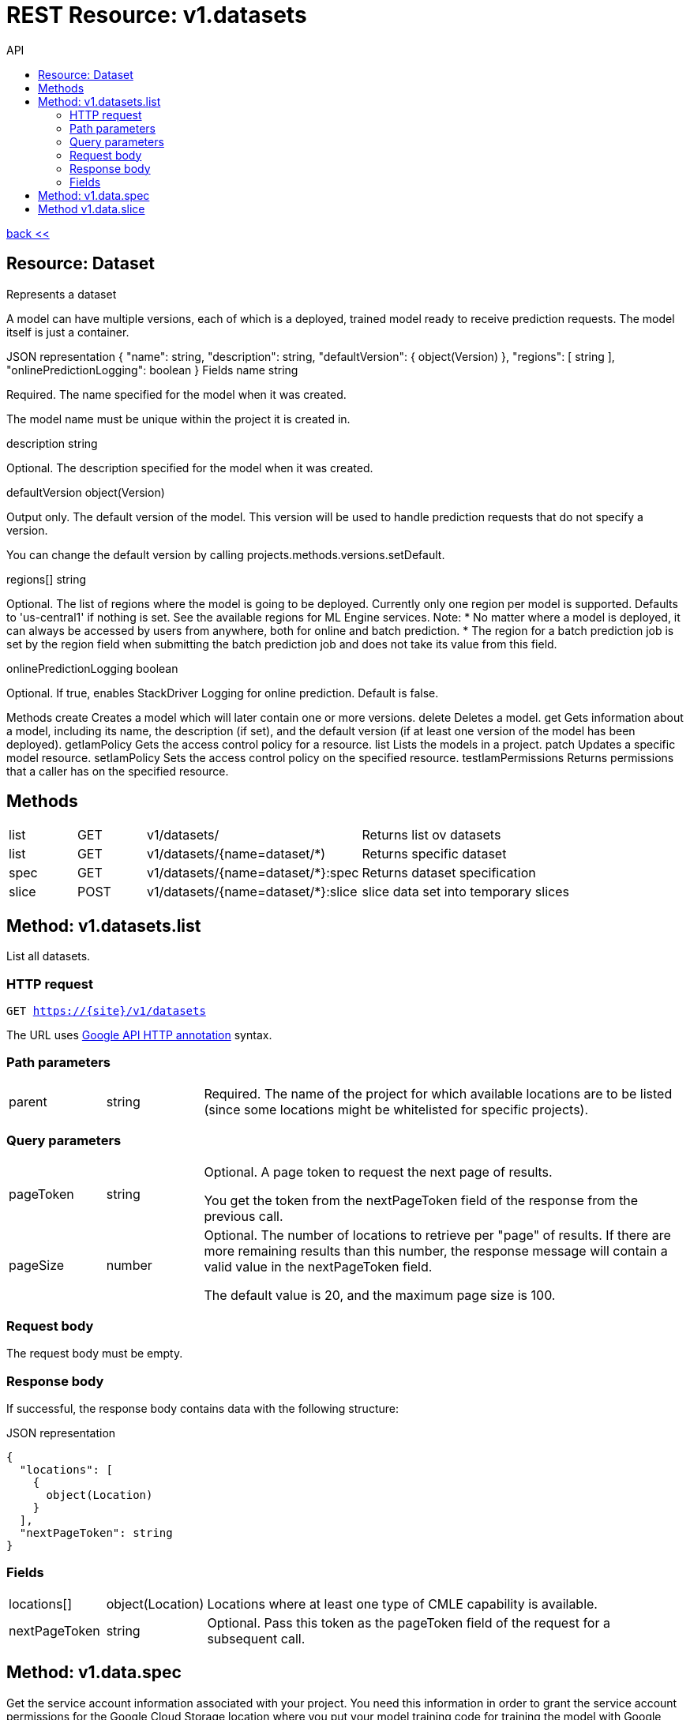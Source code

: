 :toc2:
:toc-title: API


= REST Resource: v1.datasets

link:../../index.html[back <<] 


== Resource: Dataset

Represents a dataset

A model can have multiple versions, each of which is a deployed, trained model ready to receive prediction requests.
 The model itself is just a container.

JSON representation
{
  "name": string,
  "description": string,
  "defaultVersion": {
    object(Version)
  },
  "regions": [
    string
  ],
  "onlinePredictionLogging": boolean
}
Fields
name	
string

Required. The name specified for the model when it was created.

The model name must be unique within the project it is created in.

description	
string

Optional. The description specified for the model when it was created.

defaultVersion	
object(Version)

Output only. The default version of the model. This version will be used to handle prediction requests that do not specify a version.

You can change the default version by calling projects.methods.versions.setDefault.

regions[]	
string

Optional. The list of regions where the model is going to be deployed. Currently only one region per model is supported. Defaults to 'us-central1' if nothing is set. See the available regions for ML Engine services. Note: * No matter where a model is deployed, it can always be accessed by users from anywhere, both for online and batch prediction. * The region for a batch prediction job is set by the region field when submitting the batch prediction job and does not take its value from this field.

onlinePredictionLogging	
boolean

Optional. If true, enables StackDriver Logging for online prediction. Default is false.

Methods
create
Creates a model which will later contain one or more versions.
delete
Deletes a model.
get
Gets information about a model, including its name, the description (if set), and the default version (if at least one version of the model has been deployed).
getIamPolicy
Gets the access control policy for a resource.
list
Lists the models in a project.
patch
Updates a specific model resource.
setIamPolicy
Sets the access control policy on the specified resource.
testIamPermissions
Returns permissions that a caller has on the specified resource.



== Methods
[cols="1,1,2,5a"]
|===
|list |GET | v1/datasets/ | Returns list ov datasets
|list |GET | v1/datasets/{name=dataset/*) | Returns specific dataset
|spec |GET | v1/datasets/{name=dataset/*}:spec | Returns dataset specification
|slice |POST | v1/datasets/{name=dataset/*}:slice | slice data set into temporary slices    
|===



== Method: v1.datasets.list

List all datasets.

=== HTTP request +
`GET https://{site}/v1/datasets`

The URL uses link:https://github.com/googleapis/googleapis/blob/master/google/api/http.proto?[Google API HTTP annotation] syntax.



=== Path parameters

[cols="1,1,5a"]
|===
| parent | string
|Required. The name of the project for which available locations are to be listed (since some locations might be whitelisted for specific projects).
|===

=== Query parameters
[cols="1,1,5a"]
|===
| pageToken	 |string| Optional. A page token to request the next page of results.

You get the token from the nextPageToken field of the response from the previous call.

|pageSize| number |
Optional. The number of locations to retrieve per "page" of results. If there are more remaining results than this number, the response message will contain a valid value in the nextPageToken field.

The default value is 20, and the maximum page size is 100.
|===

=== Request body
The request body must be empty.

=== Response body
If successful, the response body contains data with the following structure:

.JSON representation
----
{
  "locations": [
    {
      object(Location)
    }
  ],
  "nextPageToken": string
}
----

=== Fields

[cols="1,1,5a"]
|===
|locations[]	
|object(Location)|

Locations where at least one type of CMLE capability is available.
|nextPageToken	
|string
|
Optional. Pass this token as the pageToken field of the request for a subsequent call.
|===


== Method: v1.data.spec

Get the service account information associated with your project. You need this information in order to grant the service account permissions for the Google Cloud Storage location where you put your model training code for training the model with Google Cloud Machine Learning.

HTTP request
GET https://ml.googleapis.com/v1/{name=projects/*}:getConfig

The URL uses Google API HTTP annotation syntax.

Path parameters
Parameters
name	
string

Required. The project name.

Authorization requires the following Google IAM permission on the specified resource name:

ml.projects.getConfig
Request body
The request body must be empty.

Response body
If successful, the response body contains data with the following structure:

Returns service account information associated with a project.

JSON representation
{
  "serviceAccount": string,
  "serviceAccountProject": string,
  "config": {
    object(Config)
  }
}
Fields
serviceAccount	
string

The service account Cloud ML uses to access resources in the project.

serviceAccountProject	
string (int64 format)

The project number for serviceAccount.

config	
object(Config)

Authorization Scopes
Requires the following OAuth scope:

https://www.googleapis.com/auth/cloud-platform
For more information, see the Auth Guide.

Config
JSON representation
{
  "tpuServiceAccount": string
}
Fields
tpuServiceAccount	
string

The service account Cloud ML uses to run on TPU node.




== Method v1.data.slice

Returns data specification

.Example JSON:

[source,json]
----
   {
        slices: [0.8, 0.1, 0.1],
        names: [train, test, valid],
        type: random,
        random : 888666888L
    }
----

